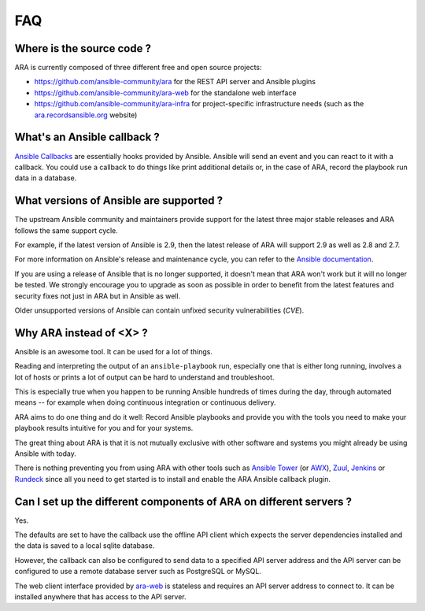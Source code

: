 FAQ
===

Where is the source code ?
--------------------------

ARA is currently composed of three different free and open source projects:

- https://github.com/ansible-community/ara for the REST API server and Ansible plugins
- https://github.com/ansible-community/ara-web for the standalone web interface
- https://github.com/ansible-community/ara-infra for project-specific infrastructure needs (such as the `ara.recordsansible.org <https://ara.recordsansible.org>`_ website)

What's an Ansible callback ?
----------------------------

`Ansible Callbacks`_ are essentially hooks provided by Ansible. Ansible will
send an event and you can react to it with a callback.
You could use a callback to do things like print additional details or, in the
case of ARA, record the playbook run data in a database.

.. _Ansible Callbacks: https://docs.ansible.com/ansible/dev_guide/developing_plugins.html

What versions of Ansible are supported ?
----------------------------------------

The upstream Ansible community and maintainers provide support for the latest
three major stable releases and ARA follows the same support cycle.

For example, if the latest version of Ansible is 2.9, then the latest release
of ARA will support 2.9 as well as 2.8 and 2.7.

For more information on Ansible's release and maintenance cycle, you can refer
to the `Ansible documentation <https://docs.ansible.com/ansible/latest/reference_appendices/release_and_maintenance.html>`_.

If you are using a release of Ansible that is no longer supported, it doesn't
mean that ARA won't work but it will no longer be tested. We strongly encourage
you to upgrade as soon as possible in order to benefit from the latest features
and security fixes not just in ARA but in Ansible as well.

Older unsupported versions of Ansible can contain unfixed security
vulnerabilities (*CVE*).

Why ARA instead of <X> ?
------------------------

Ansible is an awesome tool. It can be used for a lot of things.

Reading and interpreting the output of an ``ansible-playbook`` run, especially
one that is either long running, involves a lot of hosts or prints a lot of
output can be hard to understand and troubleshoot.

This is especially true when you happen to be running Ansible hundreds of times
during the day, through automated means -- for example when doing continuous
integration or continuous delivery.

ARA aims to do one thing and do it well: Record Ansible playbooks and provide
you with the tools you need to make your playbook results intuitive for you and
for your systems.

The great thing about ARA is that it is not mutually exclusive with other
software and systems you might already be using Ansible with today.

There is nothing preventing you from using ARA with other tools such as `Ansible
Tower`_ (or AWX_), Zuul_, Jenkins_ or Rundeck_ since all you need to get started is
to install and enable the ARA Ansible callback plugin.

.. _Ansible Tower: https://www.ansible.com/tower
.. _AWX: https://github.com/ansible/awx
.. _Zuul: https://zuul-ci.org
.. _Jenkins: https://www.redhat.com/en/blog/integrating-ansible-jenkins-cicd-process
.. _Rundeck: https://www.rundeck.com/ansible

Can I set up the different components of ARA on different servers ?
-------------------------------------------------------------------

Yes.

The defaults are set to have the callback use the offline API client which
expects the server dependencies installed and the data is saved to a local
sqlite database.

However, the callback can also be configured to send data to a specified API
server address and the API server can be configured to use a remote database
server such as PostgreSQL or MySQL.

The web client interface provided by ara-web_ is stateless and requires an API
server address to connect to.
It can be installed anywhere that has access to the API server.

.. _ara-web: https://github.com/ansible-community/ara-web
